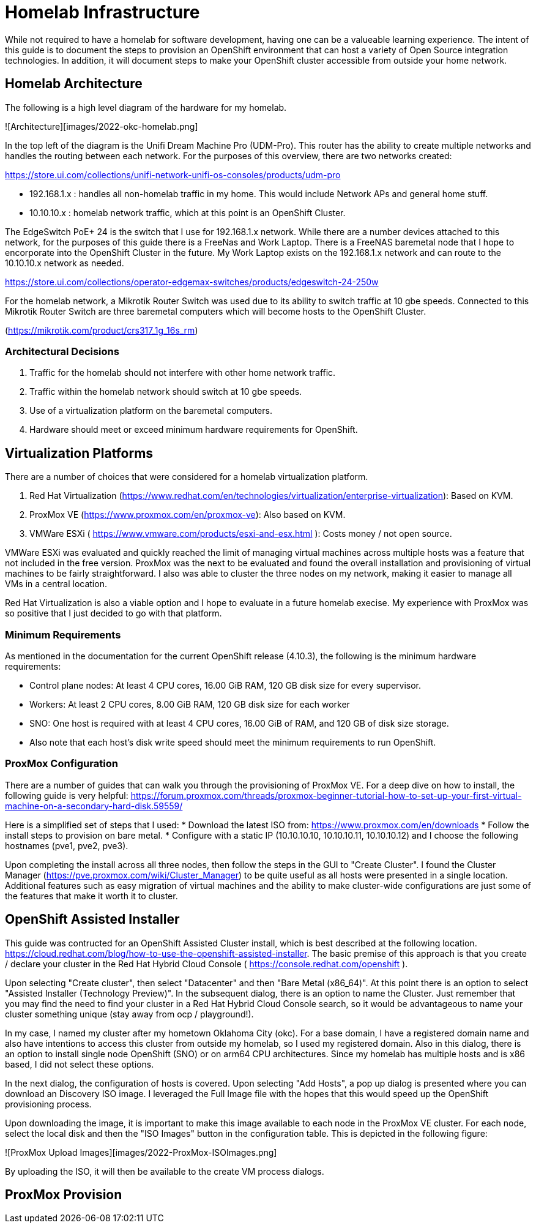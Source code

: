 # Homelab Infrastructure

While not required to have a homelab for software development, having one can be a valueable 
learning experience. The intent of this guide is to document the steps to provision an 
OpenShift environment that can host a variety of Open Source integration technologies. In addition,
it will document steps to make your OpenShift cluster accessible from outside your home
network.

## Homelab Architecture

The following is a high level diagram of the hardware for my homelab.

![Architecture][images/2022-okc-homelab.png] 

In the top left of the diagram is the Unifi Dream Machine Pro (UDM-Pro). This router has the ability
to create multiple networks and handles the routing between each network. For the purposes of this
overview, there are two networks created:

https://store.ui.com/collections/unifi-network-unifi-os-consoles/products/udm-pro


* 192.168.1.x : handles all non-homelab traffic in my home. This would include Network APs and general 
home stuff.
* 10.10.10.x : homelab network traffic, which at this point is an OpenShift Cluster.

The EdgeSwitch PoE+ 24 is the switch that I use for 192.168.1.x network. While there are a number 
devices attached to this network, for the purposes of this guide there is a FreeNas and Work Laptop.
There is a FreeNAS baremetal node that I hope to encorporate into the OpenShift Cluster in the 
future. My Work Laptop exists on the 192.168.1.x network and can route to the 10.10.10.x network as 
needed.

https://store.ui.com/collections/operator-edgemax-switches/products/edgeswitch-24-250w

For the homelab network, a Mikrotik Router Switch was used due to its ability to switch traffic at 
10 gbe speeds. Connected to this Mikrotik Router Switch are three baremetal computers which will
become hosts to the OpenShift Cluster.

(https://mikrotik.com/product/crs317_1g_16s_rm)

### Architectural Decisions

1. Traffic for the homelab should not interfere with other home network traffic.
2. Traffic within the homelab network should switch at 10 gbe speeds.
3. Use of a virtualization platform on the baremetal computers.
4. Hardware should meet or exceed minimum hardware requirements for OpenShift.

## Virtualization Platforms

There are a number of choices that were considered for a homelab virtualization platform.

A. Red Hat Virtualization (https://www.redhat.com/en/technologies/virtualization/enterprise-virtualization): Based on KVM.
B. ProxMox VE (https://www.proxmox.com/en/proxmox-ve): Also based on KVM. 
C. VMWare ESXi ( https://www.vmware.com/products/esxi-and-esx.html ): Costs money / not open source.

VMWare ESXi was evaluated and quickly reached the limit of managing virtual machines across 
multiple hosts was a feature that not included in the free version. ProxMox was the next
to be evaluated and found the overall installation and provisioning of virtual machines to 
be fairly straightforward. I also was able to cluster the three nodes on my network, making 
it easier to manage all VMs in a central location.

Red Hat Virtualization is also a viable option and I hope to evaluate in a future homelab execise.
My experience with ProxMox was so positive that I just decided to go with that platform.

### Minimum Requirements

As mentioned in the documentation for the current OpenShift release (4.10.3), the following
is the minimum hardware requirements:

* Control plane nodes: At least 4 CPU cores, 16.00 GiB RAM, 120 GB disk size for every supervisor.
* Workers: At least 2 CPU cores, 8.00 GiB RAM, 120 GB disk size for each worker
* SNO: One host is required with at least 4 CPU cores, 16.00 GiB of RAM, and 120 GB of disk size storage.
* Also note that each host's disk write speed should meet the minimum requirements to run OpenShift.

### ProxMox Configuration

There are a number of guides that can walk you through the provisioning of ProxMox VE. For a deep 
dive on how to install, the following guide is very helpful: https://forum.proxmox.com/threads/proxmox-beginner-tutorial-how-to-set-up-your-first-virtual-machine-on-a-secondary-hard-disk.59559/

Here is a simplified set of steps that I used:
* Download the latest ISO from: https://www.proxmox.com/en/downloads
* Follow the install steps to provision on bare metal.
* Configure with a static IP (10.10.10.10, 10.10.10.11, 10.10.10.12) and I choose the following 
hostnames (pve1, pve2, pve3).

Upon completing the install across all three nodes, then follow the steps in the GUI to
"Create Cluster". I found the Cluster Manager (https://pve.proxmox.com/wiki/Cluster_Manager) to be quite 
useful as all hosts were presented in a single location. Additional features such as easy
migration of virtual machines and the ability to make cluster-wide configurations are 
just some of the features that make it worth it to cluster.

## OpenShift Assisted Installer

This guide was contructed for an OpenShift Assisted Cluster install, which is best described at the 
following location. https://cloud.redhat.com/blog/how-to-use-the-openshift-assisted-installer. The 
basic premise of this approach is that you create / declare your cluster in the Red Hat Hybrid
Cloud Console ( https://console.redhat.com/openshift ). 

Upon selecting "Create cluster", then select "Datacenter" and then "Bare Metal (x86_64)". At this
point there is an option to select "Assisted Installer (Technology Preview)". In the subsequent
dialog, there is an option to name the Cluster. Just remember that you may find the need to find
your cluster in a Red Hat Hybrid Cloud Console search, so it would be advantageous to name your
cluster something unique (stay away from ocp / playground!).

In my case, I named my cluster after my hometown Oklahoma City (okc). For a base domain, I have 
a registered domain name and also have intentions to access this cluster from outside my homelab, 
so I used my registered domain. Also in this dialog, there is an option to install single node
OpenShift (SNO) or on arm64 CPU architectures. Since my homelab has multiple hosts and is x86
based, I did not select these options.

In the next dialog, the configuration of hosts is covered. Upon selecting "Add Hosts", a pop
up dialog is presented where you can download an Discovery ISO image. I leveraged the Full
Image file with the hopes that this would speed up the OpenShift provisioning process.

Upon downloading the image, it is important to make this image available to each node
in the ProxMox VE cluster. For each node, select the local disk and then the "ISO Images"
button in the configuration table. This is depicted in the following figure:

![ProxMox Upload Images][images/2022-ProxMox-ISOImages.png] 

By uploading the ISO, it will then be available to the create VM process dialogs.






## ProxMox Provision


